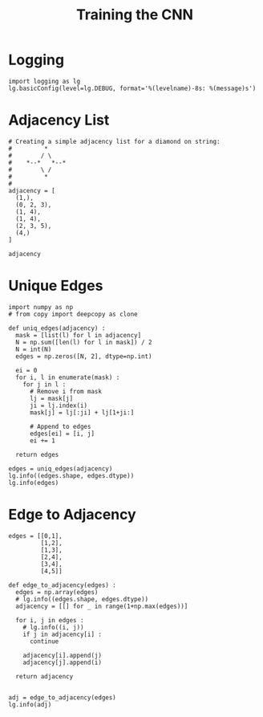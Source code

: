 #+TITLE: Training the CNN
#+PROPERTY: header-args:ipython :session /home/bvr/tmp/kernel-dp-ssh.json :results output

* Logging

#+BEGIN_SRC ipython
  import logging as lg
  lg.basicConfig(level=lg.DEBUG, format='%(levelname)-8s: %(message)s')
#+END_SRC

#+RESULTS:

* Adjacency List

#+NAME: adjacency_list
#+BEGIN_SRC ipython
  # Creating a simple adjacency list for a diamond on string:
  #         *
  #        / \
  #    *--*   *--*
  #        \ /
  #         *
  #
  adjacency = [
    (1,),
    (0, 2, 3),
    (1, 4),
    (1, 4),
    (2, 3, 5),
    (4,)
  ]

  adjacency
#+END_SRC

#+RESULTS: adjacency_list

* Unique Edges

#+BEGIN_SRC ipython
  import numpy as np
  # from copy import deepcopy as clone

  def uniq_edges(adjacency) :
    mask = [list(l) for l in adjacency]
    N = np.sum([len(l) for l in mask]) / 2
    N = int(N)
    edges = np.zeros([N, 2], dtype=np.int)

    ei = 0
    for i, l in enumerate(mask) :
      for j in l :
        # Remove i from mask
        lj = mask[j]
        ji = lj.index(i)
        mask[j] = lj[:ji] + lj[1+ji:]

        # Append to edges
        edges[ei] = [i, j]
        ei += 1

    return edges
#+END_SRC

#+RESULTS:

#+BEGIN_SRC ipython
  edges = uniq_edges(adjacency)
  lg.info((edges.shape, edges.dtype))
  lg.info(edges)
#+END_SRC

#+RESULTS:
: INFO    : ((6, 2), dtype('int64'))
: INFO    : [[0 1]
:  [1 2]
:  [1 3]
:  [2 4]
:  [3 4]
:  [4 5]]

* Edge to Adjacency

#+BEGIN_SRC ipython
  edges = [[0,1],
           [1,2],
           [1,3],
           [2,4],
           [3,4],
           [4,5]]
#+END_SRC

#+RESULTS:

#+BEGIN_SRC ipython
  def edge_to_adjacency(edges) :
    edges = np.array(edges)
    # lg.info((edges.shape, edges.dtype))
    adjacency = [[] for _ in range(1+np.max(edges))]

    for i, j in edges :
      # lg.info((i, j))
      if j in adjacency[i] :
        continue

      adjacency[i].append(j)
      adjacency[j].append(i)

    return adjacency

#+END_SRC

#+RESULTS:


#+BEGIN_SRC ipython
  adj = edge_to_adjacency(edges)
  lg.info(adj)
#+END_SRC

#+RESULTS:
: INFO    : [[1], [0, 2, 3], [1, 4], [1, 4], [2, 3, 5], [4]]


